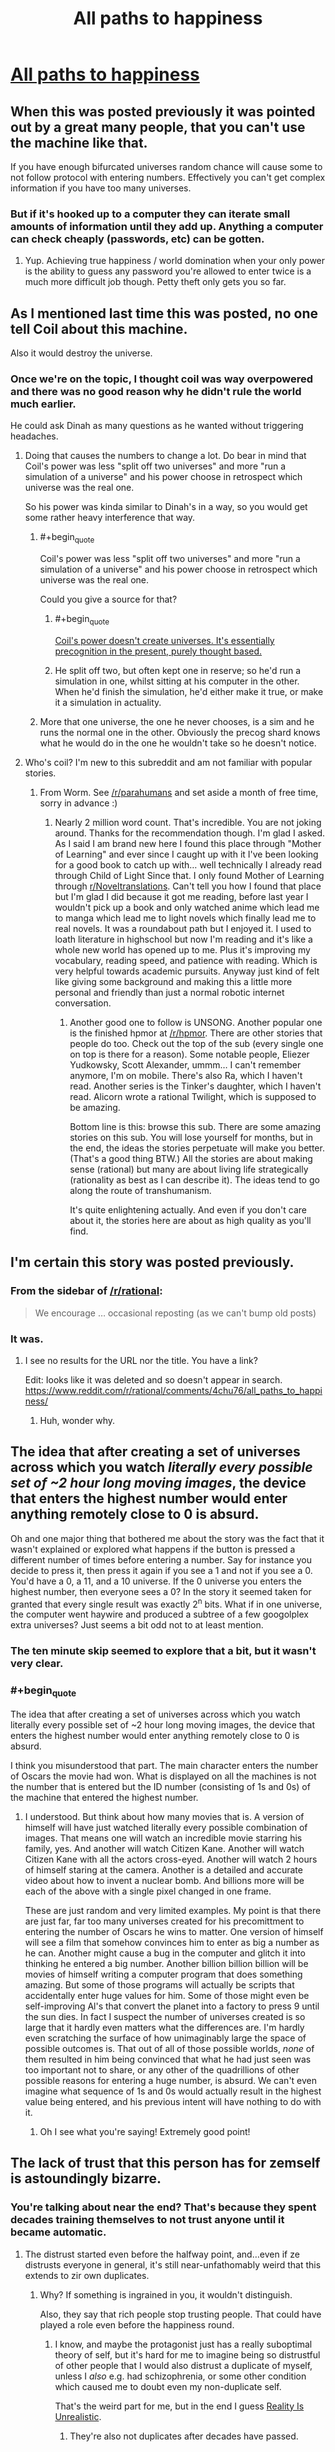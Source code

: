 #+TITLE: All paths to happiness

* [[https://physicsnapkins.wordpress.com/2013/05/20/all-paths-to-happiness/][All paths to happiness]]
:PROPERTIES:
:Author: isitike
:Score: 25
:DateUnix: 1463268105.0
:END:

** When this was posted previously it was pointed out by a great many people, that you can't use the machine like that.

If you have enough bifurcated universes random chance will cause some to not follow protocol with entering numbers. Effectively you can't get complex information if you have too many universes.
:PROPERTIES:
:Author: vakusdrake
:Score: 8
:DateUnix: 1463276748.0
:END:

*** But if it's hooked up to a computer they can iterate small amounts of information until they add up. Anything a computer can check cheaply (passwords, etc) can be gotten.
:PROPERTIES:
:Author: isitike
:Score: 3
:DateUnix: 1463277671.0
:END:

**** Yup. Achieving true happiness / world domination when your only power is the ability to guess any password you're allowed to enter twice is a much more difficult job though. Petty theft only gets you so far.
:PROPERTIES:
:Author: Roxolan
:Score: 3
:DateUnix: 1463279861.0
:END:


** As I mentioned last time this was posted, no one tell Coil about this machine.

Also it would destroy the universe.
:PROPERTIES:
:Author: Chevron
:Score: 6
:DateUnix: 1463283205.0
:END:

*** Once we're on the topic, I thought coil was way overpowered and there was no good reason why he didn't rule the world much earlier.

He could ask Dinah as many questions as he wanted without triggering headaches.
:PROPERTIES:
:Author: isitike
:Score: 1
:DateUnix: 1463283971.0
:END:

**** Doing that causes the numbers to change a lot. Do bear in mind that Coil's power was less "split off two universes" and more "run a simulation of a universe" and his power choose in retrospect which universe was the real one.

So his power was kinda similar to Dinah's in a way, so you would get some rather heavy interference that way.
:PROPERTIES:
:Author: eshade94
:Score: 3
:DateUnix: 1463289114.0
:END:

***** #+begin_quote
  Coil's power was less "split off two universes" and more "run a simulation of a universe" and his power choose in retrospect which universe was the real one.
#+end_quote

Could you give a source for that?
:PROPERTIES:
:Author: Roxolan
:Score: 1
:DateUnix: 1463346624.0
:END:

****** #+begin_quote
  [[https://forums.spacebattles.com/threads/worm-quotes-and-wog-repository.294448/#post-13897893][Coil's power doesn't create universes. It's essentially precognition in the present, purely thought based.]]
#+end_quote
:PROPERTIES:
:Author: Igigigif
:Score: 2
:DateUnix: 1463599236.0
:END:


****** He split off two, but often kept one in reserve; so he'd run a simulation in one, whilst sitting at his computer in the other. When he'd finish the simulation, he'd either make it true, or make it a simulation in actuality.
:PROPERTIES:
:Author: TennisMaster2
:Score: 1
:DateUnix: 1463379146.0
:END:


***** More that one universe, the one he never chooses, is a sim and he runs the normal one in the other. Obviously the precog shard knows what he would do in the one he wouldn't take so he doesn't notice.
:PROPERTIES:
:Author: Tsegen
:Score: 1
:DateUnix: 1463674023.0
:END:


**** Who's coil? I'm new to this subreddit and am not familiar with popular stories.
:PROPERTIES:
:Author: peepeeparty9
:Score: 2
:DateUnix: 1463286559.0
:END:

***** From Worm. See [[/r/parahumans]] and set aside a month of free time, sorry in advance :)
:PROPERTIES:
:Author: isitike
:Score: 6
:DateUnix: 1463286743.0
:END:

****** Nearly 2 million word count. That's incredible. You are not joking around. Thanks for the recommendation though. I'm glad I asked. As I said I am brand new here I found this place through "Mother of Learning" and ever since I caught up with it I've been looking for a good book to catch up with... well technically I already read through Child of Light Since that. I only found Mother of Learning through [[/r/Noveltranslations][r/Noveltranslations]]. Can't tell you how I found that place but I'm glad I did because it got me reading, before last year I wouldn't pick up a book and only watched anime which lead me to manga which lead me to light novels which finally lead me to real novels. It was a roundabout path but I enjoyed it. I used to loath literature in highschool but now I'm reading and it's like a whole new world has opened up to me. Plus it's improving my vocabulary, reading speed, and patience with reading. Which is very helpful towards academic pursuits. Anyway just kind of felt like giving some background and making this a little more personal and friendly than just a normal robotic internet conversation.
:PROPERTIES:
:Author: peepeeparty9
:Score: 4
:DateUnix: 1463297073.0
:END:

******* Another good one to follow is UNSONG. Another popular one is the finished hpmor at [[/r/hpmor]]. There are other stories that people do too. Check out the top of the sub (every single one on top is there for a reason). Some notable people, Eliezer Yudkowsky, Scott Alexander, ummm... I can't remember anymore, I'm on mobile. There's also Ra, which I haven't read. Another series is the Tinker's daughter, which I haven't read. Alicorn wrote a rational Twilight, which is supposed to be amazing.

Bottom line is this: browse this sub. There are some amazing stories on this sub. You will lose yourself for months, but in the end, the ideas the stories perpetuate will make you better. (That's a good thing BTW.) All the stories are about making sense (rational) but many are about living life strategically (rationality as best as I can describe it). The ideas tend to go along the route of transhumanism.

It's quite enlightening actually. And even if you don't care about it, the stories here are about as high quality as you'll find.
:PROPERTIES:
:Author: Green0Photon
:Score: 1
:DateUnix: 1463417820.0
:END:


** I'm certain this story was posted previously.
:PROPERTIES:
:Author: vakusdrake
:Score: 8
:DateUnix: 1463269130.0
:END:

*** From the sidebar of [[/r/rational]]:

#+begin_quote
  We encourage ... occasional reposting (as we can't bump old posts)
#+end_quote
:PROPERTIES:
:Author: thecommexokid
:Score: 6
:DateUnix: 1463276723.0
:END:


*** It was.
:PROPERTIES:
:Author: UltraRedSpectrum
:Score: 6
:DateUnix: 1463269202.0
:END:

**** I see no results for the URL nor the title. You have a link?

Edit: Iooks like it was deleted and so doesn't appear in search. [[https://www.reddit.com/r/rational/comments/4chu76/all_paths_to_happiness/]]
:PROPERTIES:
:Author: isitike
:Score: 7
:DateUnix: 1463272621.0
:END:

***** Huh, wonder why.
:PROPERTIES:
:Author: Chevron
:Score: 3
:DateUnix: 1463283123.0
:END:


** The idea that after creating a set of universes across which you watch /literally every possible set of ~2 hour long moving images/, the device that enters the highest number would enter anything remotely close to 0 is absurd.

Oh and one major thing that bothered me about the story was the fact that it wasn't explained or explored what happens if the button is pressed a different number of times before entering a number. Say for instance you decide to press it, then press it again if you see a 1 and not if you see a 0. You'd have a 0, a 11, and a 10 universe. If the 0 universe you enters the highest number, then everyone sees a 0? In the story it seemed taken for granted that every single result was exactly 2^{n} bits. What if in one universe, the computer went haywire and produced a subtree of a few googolplex extra universes? Just seems a bit odd not to at least mention.
:PROPERTIES:
:Author: Chevron
:Score: 2
:DateUnix: 1463284576.0
:END:

*** The ten minute skip seemed to explore that a bit, but it wasn't very clear.
:PROPERTIES:
:Author: isitike
:Score: 1
:DateUnix: 1463285886.0
:END:


*** #+begin_quote
  The idea that after creating a set of universes across which you watch literally every possible set of ~2 hour long moving images, the device that enters the highest number would enter anything remotely close to 0 is absurd.
#+end_quote

I think you misunderstood that part. The main character enters the number of Oscars the movie had won. What is displayed on all the machines is not the number that is entered but the ID number (consisting of 1s and 0s) of the machine that entered the highest number.
:PROPERTIES:
:Author: r314t
:Score: 1
:DateUnix: 1463300617.0
:END:

**** I understood. But think about how many movies that is. A version of himself will have just watched literally every possible combination of images. That means one will watch an incredible movie starring his family, yes. And another will watch Citizen Kane. Another will watch Citizen Kane with all the actors cross-eyed. Another will watch 2 hours of himself staring at the camera. Another is a detailed and accurate video about how to invent a nuclear bomb. And billions more will be each of the above with a single pixel changed in one frame.

These are just random and very limited examples. My point is that there are just far, far too many universes created for his precomittment to entering the number of Oscars he wins to matter. One version of himself will see a film that somehow convinces him to enter as big a number as he can. Another might cause a bug in the computer and glitch it into thinking he entered a big number. Another billion billion billion will be movies of himself writing a computer program that does something amazing. But some of those programs will actually be scripts that accidentally enter huge values for him. Some of those might even be self-improving Al's that convert the planet into a factory to press 9 until the sun dies. In fact I suspect the number of universes created is so large that it hardly even matters what the differences are. I'm hardly even scratching the surface of how unimaginably large the space of possible outcomes is. That out of all of those possible worlds, /none/ of them resulted in him being convinced that what he had just seen was too important not to share, or any other of the quadrillions of other possible reasons for entering a huge number, is absurd. We can't even imagine what sequence of 1s and 0s would actually result in the highest value being entered, and his previous intent will have nothing to do with it.
:PROPERTIES:
:Author: Chevron
:Score: 7
:DateUnix: 1463320446.0
:END:

***** Oh I see what you're saying! Extremely good point!
:PROPERTIES:
:Author: r314t
:Score: 1
:DateUnix: 1463342289.0
:END:


** The lack of trust that this person has for zemself is astoundingly bizarre.
:PROPERTIES:
:Author: callmebrotherg
:Score: 2
:DateUnix: 1463269662.0
:END:

*** You're talking about near the end? That's because they spent decades training themselves to not trust anyone until it became automatic.
:PROPERTIES:
:Author: isitike
:Score: 4
:DateUnix: 1463272527.0
:END:

**** The distrust started even before the halfway point, and...even if ze distrusts everyone in general, it's still near-unfathomably weird that this extends to zir own duplicates.
:PROPERTIES:
:Author: callmebrotherg
:Score: 1
:DateUnix: 1463278128.0
:END:

***** Why? If something is ingrained in you, it wouldn't distinguish.

Also, they say that rich people stop trusting people. That could have played a role even before the happiness round.
:PROPERTIES:
:Author: isitike
:Score: 1
:DateUnix: 1463279626.0
:END:

****** I know, and maybe the protagonist just has a really suboptimal theory of self, but it's hard for me to imagine being so distrustful of other people that I would also distrust a duplicate of myself, unless I /also/ e.g. had schizophrenia, or some other condition which caused me to doubt even my non-duplicate self.

That's the weird part for me, but in the end I guess [[http://tvtropes.org/pmwiki/pmwiki.php/Main/RealityIsUnrealistic][Reality Is Unrealistic]].
:PROPERTIES:
:Author: callmebrotherg
:Score: 1
:DateUnix: 1463328831.0
:END:

******* They're also not duplicates after decades have passed.
:PROPERTIES:
:Author: isitike
:Score: 1
:DateUnix: 1463329139.0
:END:


** Good short story. Very scientific in how much he could do with such a simple machine and what at first seems like useless feedback. I doubt I would be able to even verify the machines accuracy before I read this story.
:PROPERTIES:
:Author: peepeeparty9
:Score: 1
:DateUnix: 1463286652.0
:END:

*** I wouldn't have verified it that way, I'd try to get some unknowable info, like the factors of the RSA numbers.
:PROPERTIES:
:Author: isitike
:Score: 1
:DateUnix: 1463286851.0
:END:


** I think that, after a few years of being distrustful and miserable, they might... distrust the message they got, think through how their experiment might have failed, and figure out what happened (or think "Maybe someone else got a hold of this in 40 years and sent back the code after torturing the other me," or something.)

Following the message for 40 years requires pretty much blind trust in the message, and the person who sent it.
:PROPERTIES:
:Author: electrace
:Score: 1
:DateUnix: 1463286801.0
:END:

*** Nobody sent the message, it was random (assuming the machine works as described).
:PROPERTIES:
:Author: isitike
:Score: 1
:DateUnix: 1463287056.0
:END:

**** At the end, when the distrustful one inputed his high score.

From the perspective of the others, they could have thought that this particular person got themselves into trouble, and was tortured until he told the torturer how to input the high score (which then sends back the instruction "distrust everyone" to the others).
:PROPERTIES:
:Author: electrace
:Score: 2
:DateUnix: 1463290159.0
:END:

***** Oh, sure. That doesn't really take away from the story thematically.
:PROPERTIES:
:Author: isitike
:Score: 1
:DateUnix: 1463309283.0
:END:
